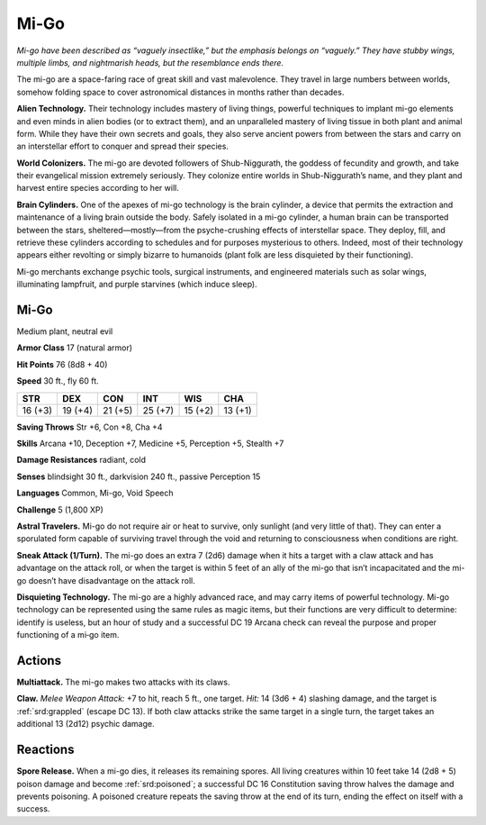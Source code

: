 
.. _tob:mi-go:

Mi-Go
-----

*Mi-go have been described as “vaguely insectlike,” but
the emphasis belongs on “vaguely.” They have stubby
wings, multiple limbs, and nightmarish heads, but the
resemblance ends there.*

The mi-go are a space-faring race of great skill and vast
malevolence. They travel in large numbers between worlds,
somehow folding space to cover astronomical distances in
months rather than decades.

**Alien Technology.** Their technology includes mastery of
living things, powerful techniques to implant mi-go elements
and even minds in alien bodies (or to extract them), and an
unparalleled mastery of living tissue in both plant and animal
form. While they have their own secrets and goals, they also
serve ancient powers from between the stars and carry on an
interstellar effort to conquer and spread their species.

**World Colonizers.** The mi-go are devoted followers of
Shub-Niggurath, the goddess of fecundity and growth, and take
their evangelical mission extremely seriously. They colonize
entire worlds in Shub-Niggurath’s name, and they plant and
harvest entire species according to her will.

**Brain Cylinders.** One of the apexes of mi-go technology
is the brain cylinder, a device that permits the extraction and
maintenance of a living brain outside the body. Safely isolated in
a mi-go cylinder, a human brain can be transported between the
stars, sheltered—mostly—from the psyche-crushing effects of
interstellar space. They deploy, fill, and retrieve these cylinders
according to schedules and for purposes mysterious to others.
Indeed, most of their technology appears either revolting or
simply bizarre to humanoids (plant folk are less disquieted by
their functioning).

Mi-go merchants exchange psychic tools, surgical instruments,
and engineered materials such as solar wings, illuminating
lampfruit, and purple starvines (which induce sleep).

Mi-Go
~~~~~

Medium plant, neutral evil

**Armor Class** 17 (natural armor)

**Hit Points** 76 (8d8 + 40)

**Speed** 30 ft., fly 60 ft.

+-----------+-----------+-----------+-----------+-----------+-----------+
| STR       | DEX       | CON       | INT       | WIS       | CHA       |
+===========+===========+===========+===========+===========+===========+
| 16 (+3)   | 19 (+4)   | 21 (+5)   | 25 (+7)   | 15 (+2)   | 13 (+1)   |
+-----------+-----------+-----------+-----------+-----------+-----------+

**Saving Throws** Str +6, Con +8, Cha +4

**Skills** Arcana +10, Deception +7, Medicine +5, Perception +5,
Stealth +7

**Damage Resistances** radiant, cold

**Senses** blindsight 30 ft., darkvision 240 ft., passive Perception 15

**Languages** Common, Mi-go, Void Speech

**Challenge** 5 (1,800 XP)

**Astral Travelers.** Mi-go do not require air or heat to survive,
only sunlight (and very little of that). They can enter a
sporulated form capable of surviving travel through the void
and returning to consciousness when conditions are right.

**Sneak Attack (1/Turn).** The mi-go does an extra 7 (2d6)
damage when it hits a target with a claw attack and has
advantage on the attack roll, or when the target is within 5 feet
of an ally of the mi-go that isn’t incapacitated and the mi-go
doesn’t have disadvantage on the attack roll.

**Disquieting Technology.** The mi-go are a highly advanced race,
and may carry items of powerful technology. Mi-go technology
can be represented using the same rules as magic items, but
their functions are very difficult to determine: identify is useless,
but an hour of study and a successful DC 19 Arcana check can
reveal the purpose and proper functioning of a mi‑go item.

Actions
~~~~~~~

**Multiattack.** The mi-go makes two attacks with its claws.

**Claw.** *Melee Weapon Attack:* +7 to hit, reach 5 ft., one target.
*Hit:* 14 (3d6 + 4) slashing damage, and the target is :ref:`srd:grappled`
(escape DC 13). If both claw attacks strike the same target in
a single turn, the target takes an additional 13 (2d12) psychic
damage.

Reactions
~~~~~~~~~

**Spore Release.** When a mi-go dies, it releases its remaining
spores. All living creatures within 10 feet take 14 (2d8 + 5)
poison damage and become :ref:`srd:poisoned`; a successful DC 16
Constitution saving throw halves the damage and prevents
poisoning. A poisoned creature repeats the saving throw at the
end of its turn, ending the effect on itself with a success.
